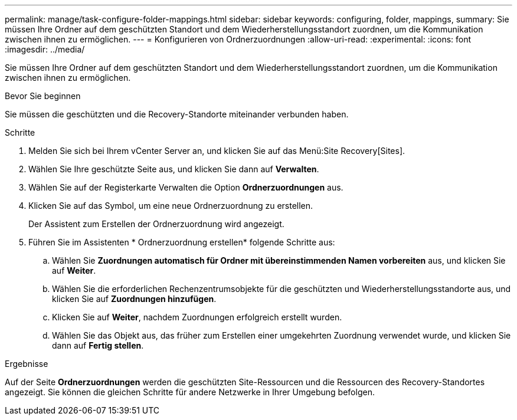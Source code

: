 ---
permalink: manage/task-configure-folder-mappings.html 
sidebar: sidebar 
keywords: configuring, folder, mappings, 
summary: Sie müssen Ihre Ordner auf dem geschützten Standort und dem Wiederherstellungsstandort zuordnen, um die Kommunikation zwischen ihnen zu ermöglichen. 
---
= Konfigurieren von Ordnerzuordnungen
:allow-uri-read: 
:experimental: 
:icons: font
:imagesdir: ../media/


[role="lead"]
Sie müssen Ihre Ordner auf dem geschützten Standort und dem Wiederherstellungsstandort zuordnen, um die Kommunikation zwischen ihnen zu ermöglichen.

.Bevor Sie beginnen
Sie müssen die geschützten und die Recovery-Standorte miteinander verbunden haben.

.Schritte
. Melden Sie sich bei Ihrem vCenter Server an, und klicken Sie auf das Menü:Site Recovery[Sites].
. Wählen Sie Ihre geschützte Seite aus, und klicken Sie dann auf *Verwalten*.
. Wählen Sie auf der Registerkarte Verwalten die Option *Ordnerzuordnungen* aus.
. Klicken Sie auf dasimage:../media/new-folder-mappings.gif[""] Symbol, um eine neue Ordnerzuordnung zu erstellen.
+
Der Assistent zum Erstellen der Ordnerzuordnung wird angezeigt.

. Führen Sie im Assistenten * Ordnerzuordnung erstellen* folgende Schritte aus:
+
.. Wählen Sie *Zuordnungen automatisch für Ordner mit übereinstimmenden Namen vorbereiten* aus, und klicken Sie auf *Weiter*.
.. Wählen Sie die erforderlichen Rechenzentrumsobjekte für die geschützten und Wiederherstellungsstandorte aus, und klicken Sie auf *Zuordnungen hinzufügen*.
.. Klicken Sie auf *Weiter*, nachdem Zuordnungen erfolgreich erstellt wurden.
.. Wählen Sie das Objekt aus, das früher zum Erstellen einer umgekehrten Zuordnung verwendet wurde, und klicken Sie dann auf *Fertig stellen*.




.Ergebnisse
Auf der Seite *Ordnerzuordnungen* werden die geschützten Site-Ressourcen und die Ressourcen des Recovery-Standortes angezeigt. Sie können die gleichen Schritte für andere Netzwerke in Ihrer Umgebung befolgen.
